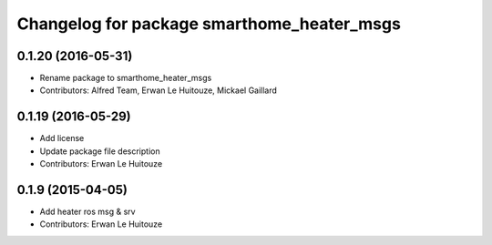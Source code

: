 ^^^^^^^^^^^^^^^^^^^^^^^^^^^^^^^^^^^^^^^^^^^
Changelog for package smarthome_heater_msgs
^^^^^^^^^^^^^^^^^^^^^^^^^^^^^^^^^^^^^^^^^^^

0.1.20 (2016-05-31)
-------------------
* Rename package to smarthome_heater_msgs
* Contributors: Alfred Team, Erwan Le Huitouze, Mickael Gaillard

0.1.19 (2016-05-29)
-------------------
* Add license
* Update package file description
* Contributors: Erwan Le Huitouze

0.1.9 (2015-04-05)
------------------
* Add heater ros msg & srv
* Contributors: Erwan Le Huitouze
